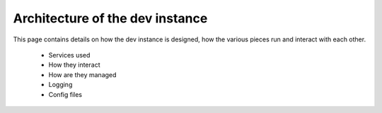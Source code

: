 Architecture of the dev instance
================================

This page contains details on how the dev instance is designed, how
the various pieces run and interact with each other.

   - Services used
   - How they interact
   - How are they managed
   - Logging
   - Config files

